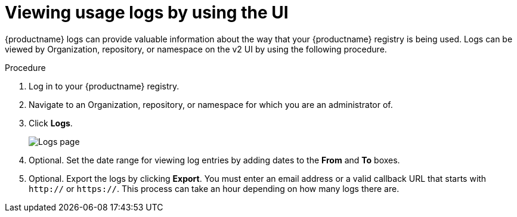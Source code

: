 :_content-type: PROCEDURE
[id="viewing-usage-logs-v2-ui"]
= Viewing usage logs by using the UI

{productname} logs can provide valuable information about the way that your {productname} registry is being used. Logs can be viewed by Organization, repository, or namespace on the v2 UI by using the following procedure. 

.Procedure 

. Log in to your {productname} registry.

. Navigate to an Organization, repository, or namespace for which you are an administrator of.

. Click *Logs*. 
+
image:logsv2-ui.png[Logs page]

. Optional. Set the date range for viewing log entries by adding dates to the *From* and *To* boxes.

. Optional. Export the logs by clicking *Export*. You must enter an email address or a valid callback URL that starts with `http://` or `https://`. This process can take an hour depending on how many logs there are.